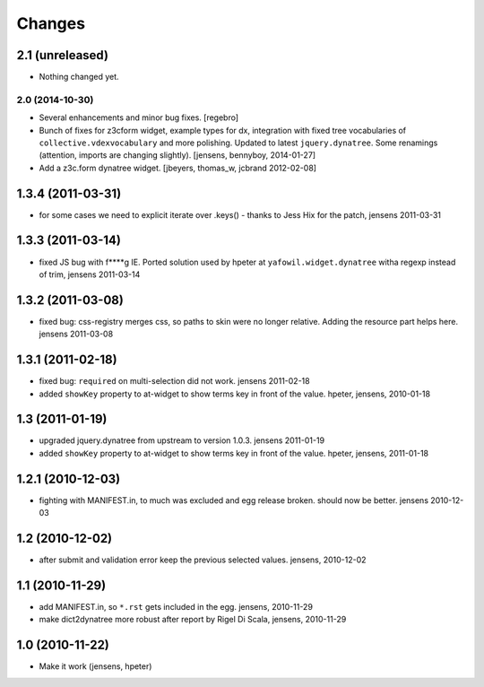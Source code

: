 Changes
=======

----------------
2.1 (unreleased)
----------------

- Nothing changed yet.


2.0 (2014-10-30)
----------------

- Several enhancements and minor bug fixes.
  [regebro]

- Bunch of fixes for z3cform widget, example types for dx, integration with
  fixed tree vocabularies of ``collective.vdexvocabulary`` and more polishing.
  Updated to latest ``jquery.dynatree``. Some renamings (attention, imports are
  changing slightly).
  [jensens, bennyboy, 2014-01-27]

- Add a z3c.form dynatree widget.
  [jbeyers, thomas_w, jcbrand 2012-02-08]

------------------
1.3.4 (2011-03-31)
------------------

- for some cases we need to explicit iterate over .keys() - thanks to Jess Hix
  for the patch, jensens 2011-03-31

------------------
1.3.3 (2011-03-14)
------------------

- fixed JS bug with f****g IE. Ported solution used by hpeter at
  ``yafowil.widget.dynatree`` witha regexp instead of trim, jensens 2011-03-14

------------------
1.3.2 (2011-03-08)
------------------

- fixed bug: css-registry merges css, so paths to skin were no longer relative.
  Adding the resource part helps here. jensens 2011-03-08

------------------
1.3.1 (2011-02-18)
------------------

- fixed bug: ``required`` on multi-selection did not work. jensens 2011-02-18

- added ``showKey`` property to at-widget to show terms key in front of the
  value. hpeter, jensens, 2010-01-18

----------------
1.3 (2011-01-19)
----------------

- upgraded jquery.dynatree from upstream to version 1.0.3. jensens 2011-01-19

- added ``showKey`` property to at-widget to show terms key in front of the value.
  hpeter, jensens, 2011-01-18

------------------
1.2.1 (2010-12-03)
------------------

- fighting with MANIFEST.in, to much was excluded and egg release broken.
  should now be better. jensens 2010-12-03

----------------
1.2 (2010-12-02)
----------------

- after submit and validation error keep the previous selected values.
  jensens, 2010-12-02

----------------
1.1 (2010-11-29)
----------------

- add MANIFEST.in, so ``*.rst`` gets included in the egg.
  jensens, 2010-11-29

- make dict2dynatree more robust after report by Rigel Di Scala,
  jensens, 2010-11-29

----------------
1.0 (2010-11-22)
----------------

- Make it work (jensens, hpeter)
